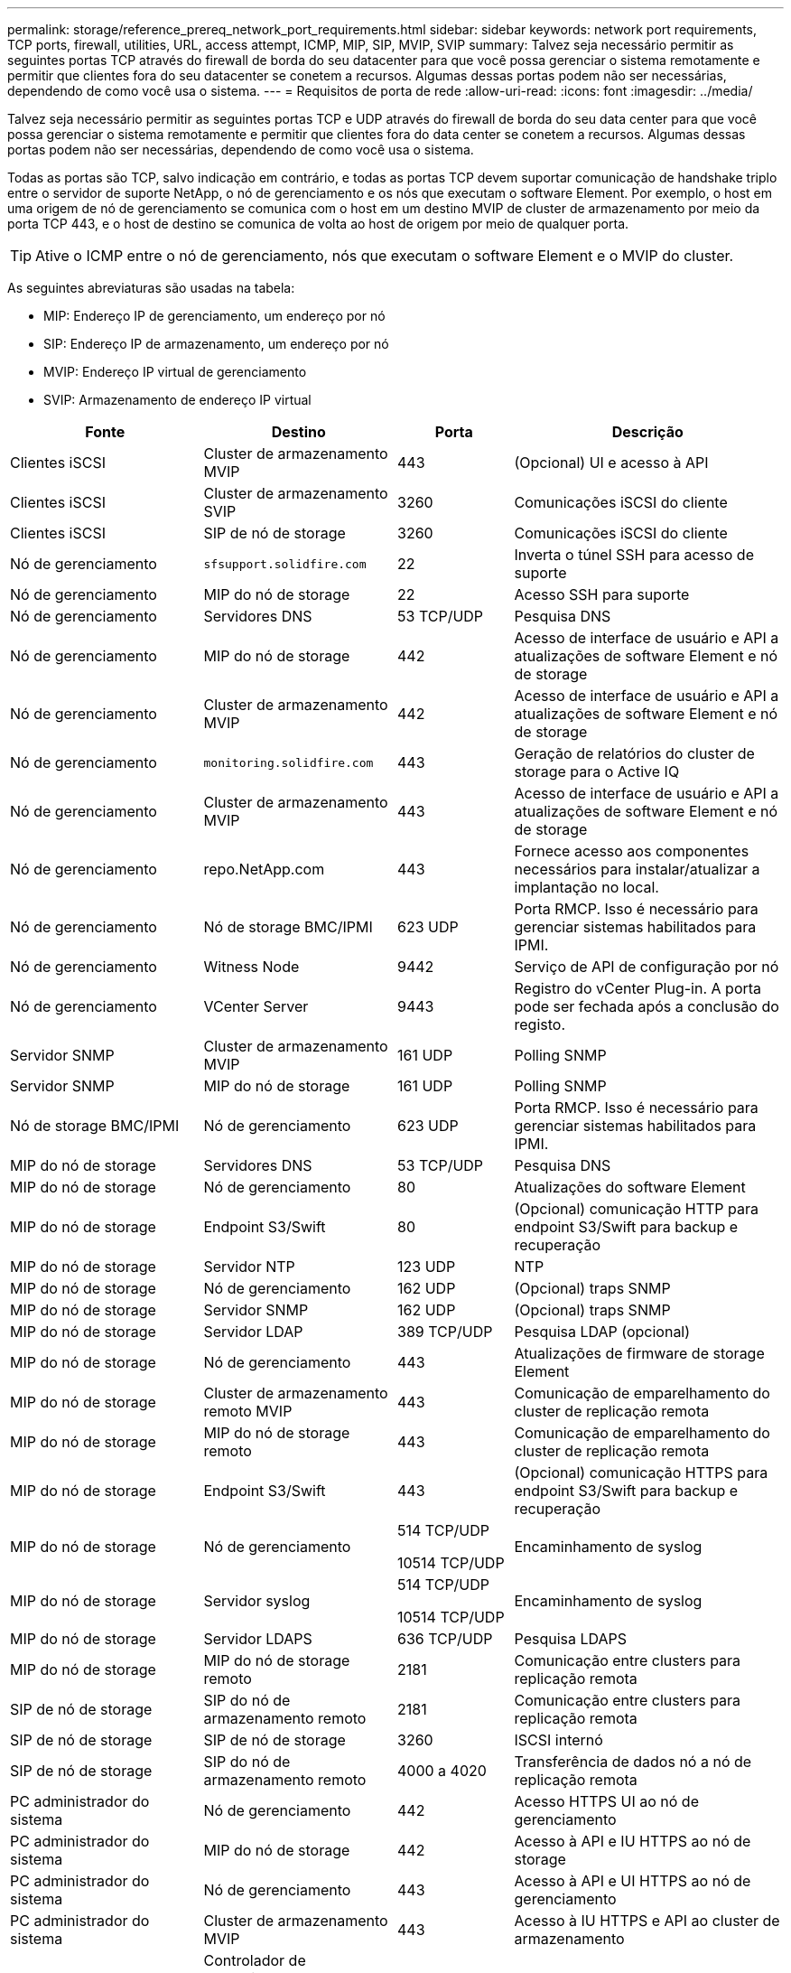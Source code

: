 ---
permalink: storage/reference_prereq_network_port_requirements.html 
sidebar: sidebar 
keywords: network port requirements, TCP ports, firewall, utilities, URL, access attempt, ICMP, MIP, SIP, MVIP, SVIP 
summary: Talvez seja necessário permitir as seguintes portas TCP através do firewall de borda do seu datacenter para que você possa gerenciar o sistema remotamente e permitir que clientes fora do seu datacenter se conetem a recursos. Algumas dessas portas podem não ser necessárias, dependendo de como você usa o sistema. 
---
= Requisitos de porta de rede
:allow-uri-read: 
:icons: font
:imagesdir: ../media/


[role="lead"]
Talvez seja necessário permitir as seguintes portas TCP e UDP através do firewall de borda do seu data center para que você possa gerenciar o sistema remotamente e permitir que clientes fora do data center se conetem a recursos. Algumas dessas portas podem não ser necessárias, dependendo de como você usa o sistema.

Todas as portas são TCP, salvo indicação em contrário, e todas as portas TCP devem suportar comunicação de handshake triplo entre o servidor de suporte NetApp, o nó de gerenciamento e os nós que executam o software Element. Por exemplo, o host em uma origem de nó de gerenciamento se comunica com o host em um destino MVIP de cluster de armazenamento por meio da porta TCP 443, e o host de destino se comunica de volta ao host de origem por meio de qualquer porta.


TIP: Ative o ICMP entre o nó de gerenciamento, nós que executam o software Element e o MVIP do cluster.

As seguintes abreviaturas são usadas na tabela:

* MIP: Endereço IP de gerenciamento, um endereço por nó
* SIP: Endereço IP de armazenamento, um endereço por nó
* MVIP: Endereço IP virtual de gerenciamento
* SVIP: Armazenamento de endereço IP virtual


[cols="25,25,15,35"]
|===
| Fonte | Destino | Porta | Descrição 


 a| 
Clientes iSCSI
 a| 
Cluster de armazenamento MVIP
 a| 
443
 a| 
(Opcional) UI e acesso à API



 a| 
Clientes iSCSI
 a| 
Cluster de armazenamento SVIP
 a| 
3260
 a| 
Comunicações iSCSI do cliente



 a| 
Clientes iSCSI
 a| 
SIP de nó de storage
 a| 
3260
 a| 
Comunicações iSCSI do cliente



 a| 
Nó de gerenciamento
 a| 
`sfsupport.solidfire.com`
 a| 
22
 a| 
Inverta o túnel SSH para acesso de suporte



 a| 
Nó de gerenciamento
 a| 
MIP do nó de storage
 a| 
22
 a| 
Acesso SSH para suporte



 a| 
Nó de gerenciamento
 a| 
Servidores DNS
 a| 
53 TCP/UDP
 a| 
Pesquisa DNS



 a| 
Nó de gerenciamento
 a| 
MIP do nó de storage
 a| 
442
 a| 
Acesso de interface de usuário e API a atualizações de software Element e nó de storage



 a| 
Nó de gerenciamento
 a| 
Cluster de armazenamento MVIP
 a| 
442
 a| 
Acesso de interface de usuário e API a atualizações de software Element e nó de storage



 a| 
Nó de gerenciamento
 a| 
`monitoring.solidfire.com`
 a| 
443
 a| 
Geração de relatórios do cluster de storage para o Active IQ



 a| 
Nó de gerenciamento
 a| 
Cluster de armazenamento MVIP
 a| 
443
 a| 
Acesso de interface de usuário e API a atualizações de software Element e nó de storage



 a| 
Nó de gerenciamento
 a| 
repo.NetApp.com
 a| 
443
 a| 
Fornece acesso aos componentes necessários para instalar/atualizar a implantação no local.



| Nó de gerenciamento | Nó de storage BMC/IPMI | 623 UDP | Porta RMCP. Isso é necessário para gerenciar sistemas habilitados para IPMI. 


 a| 
Nó de gerenciamento
 a| 
Witness Node
 a| 
9442
 a| 
Serviço de API de configuração por nó



 a| 
Nó de gerenciamento
 a| 
VCenter Server
 a| 
9443
 a| 
Registro do vCenter Plug-in. A porta pode ser fechada após a conclusão do registo.



 a| 
Servidor SNMP
 a| 
Cluster de armazenamento MVIP
 a| 
161 UDP
 a| 
Polling SNMP



 a| 
Servidor SNMP
 a| 
MIP do nó de storage
 a| 
161 UDP
 a| 
Polling SNMP



| Nó de storage BMC/IPMI | Nó de gerenciamento | 623 UDP | Porta RMCP. Isso é necessário para gerenciar sistemas habilitados para IPMI. 


 a| 
MIP do nó de storage
 a| 
Servidores DNS
 a| 
53 TCP/UDP
 a| 
Pesquisa DNS



 a| 
MIP do nó de storage
 a| 
Nó de gerenciamento
 a| 
80
 a| 
Atualizações do software Element



 a| 
MIP do nó de storage
 a| 
Endpoint S3/Swift
 a| 
80
 a| 
(Opcional) comunicação HTTP para endpoint S3/Swift para backup e recuperação



 a| 
MIP do nó de storage
 a| 
Servidor NTP
 a| 
123 UDP
 a| 
NTP



 a| 
MIP do nó de storage
 a| 
Nó de gerenciamento
 a| 
162 UDP
 a| 
(Opcional) traps SNMP



 a| 
MIP do nó de storage
 a| 
Servidor SNMP
 a| 
162 UDP
 a| 
(Opcional) traps SNMP



 a| 
MIP do nó de storage
 a| 
Servidor LDAP
 a| 
389 TCP/UDP
 a| 
Pesquisa LDAP (opcional)



 a| 
MIP do nó de storage
 a| 
Nó de gerenciamento
 a| 
443
 a| 
Atualizações de firmware de storage Element



 a| 
MIP do nó de storage
 a| 
Cluster de armazenamento remoto MVIP
 a| 
443
 a| 
Comunicação de emparelhamento do cluster de replicação remota



 a| 
MIP do nó de storage
 a| 
MIP do nó de storage remoto
 a| 
443
 a| 
Comunicação de emparelhamento do cluster de replicação remota



 a| 
MIP do nó de storage
 a| 
Endpoint S3/Swift
 a| 
443
 a| 
(Opcional) comunicação HTTPS para endpoint S3/Swift para backup e recuperação



 a| 
MIP do nó de storage
 a| 
Nó de gerenciamento
 a| 
514 TCP/UDP

10514 TCP/UDP
 a| 
Encaminhamento de syslog



 a| 
MIP do nó de storage
 a| 
Servidor syslog
 a| 
514 TCP/UDP

10514 TCP/UDP
 a| 
Encaminhamento de syslog



 a| 
MIP do nó de storage
 a| 
Servidor LDAPS
 a| 
636 TCP/UDP
 a| 
Pesquisa LDAPS



 a| 
MIP do nó de storage
 a| 
MIP do nó de storage remoto
 a| 
2181
 a| 
Comunicação entre clusters para replicação remota



 a| 
SIP de nó de storage
 a| 
SIP do nó de armazenamento remoto
 a| 
2181
 a| 
Comunicação entre clusters para replicação remota



 a| 
SIP de nó de storage
 a| 
SIP de nó de storage
 a| 
3260
 a| 
ISCSI internó



 a| 
SIP de nó de storage
 a| 
SIP do nó de armazenamento remoto
 a| 
4000 a 4020
 a| 
Transferência de dados nó a nó de replicação remota



 a| 
PC administrador do sistema
 a| 
Nó de gerenciamento
 a| 
442
 a| 
Acesso HTTPS UI ao nó de gerenciamento



 a| 
PC administrador do sistema
 a| 
MIP do nó de storage
 a| 
442
 a| 
Acesso à API e IU HTTPS ao nó de storage



 a| 
PC administrador do sistema
 a| 
Nó de gerenciamento
 a| 
443
 a| 
Acesso à API e UI HTTPS ao nó de gerenciamento



 a| 
PC administrador do sistema
 a| 
Cluster de armazenamento MVIP
 a| 
443
 a| 
Acesso à IU HTTPS e API ao cluster de armazenamento



 a| 
PC administrador do sistema
 a| 
Controlador de gerenciamento de placa base (BMC)/interface de gerenciamento de plataforma inteligente (IPMI) séries H410 e H600
 a| 
443
 a| 
Acesso à API e UI HTTPS ao controle remoto do nó



 a| 
PC administrador do sistema
 a| 
MIP do nó de storage
 a| 
443
 a| 
Criação de cluster de storage HTTPS, acesso de IU pós-implantação ao cluster de storage



 a| 
PC administrador do sistema
 a| 
Nó de storage das séries BMC/IPMI H410 e H600
 a| 
623 UDP
 a| 
Porta do protocolo de controlo de gestão remota. Isso é necessário para gerenciar sistemas habilitados para IPMI.



 a| 
PC administrador do sistema
 a| 
Witness Node
 a| 
8080
 a| 
Witness Node per-node web UI



 a| 
VCenter Server
 a| 
Cluster de armazenamento MVIP
 a| 
443
 a| 
Acesso à API do vCenter Plug-in



 a| 
VCenter Server
 a| 
Plug-in remoto
 a| 
8333
 a| 
Serviço de plug-in remoto do vCenter



 a| 
VCenter Server
 a| 
Nó de gerenciamento
 a| 
8443
 a| 
(Opcional) vCenter Plug-in QoSSIOC Service.



 a| 
VCenter Server
 a| 
Cluster de armazenamento MVIP
 a| 
8444
 a| 
Acesso ao fornecedor do vCenter VASA (somente VVols)



 a| 
VCenter Server
 a| 
Nó de gerenciamento
 a| 
9443
 a| 
Registro do vCenter Plug-in. A porta pode ser fechada após a conclusão do registo.

|===


== Para mais informações

* https://docs.netapp.com/us-en/element-software/index.html["Documentação do software SolidFire e Element"]
* https://docs.netapp.com/us-en/vcp/index.html["Plug-in do NetApp Element para vCenter Server"^]

